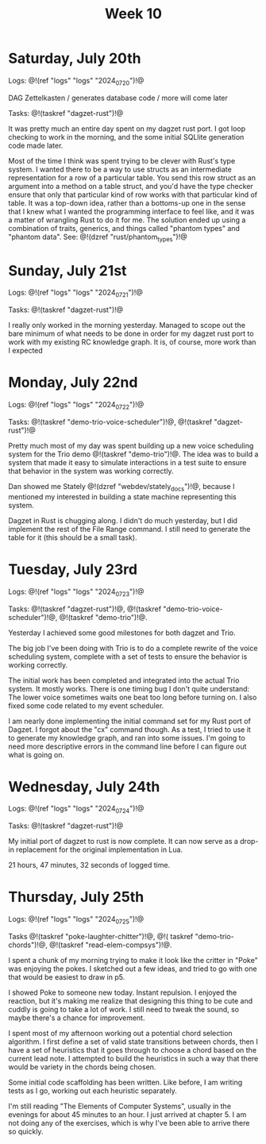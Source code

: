 #+TITLE: Week 10

* Saturday, July 20th

Logs: @!(ref "logs" "logs" "2024_07_20")!@

DAG Zettelkasten /
generates database code /
more will come later

Tasks: @!(taskref "dagzet-rust")!@

It was pretty much an entire day spent
on my dagzet rust port. I got loop checking
to work in the morning, and the some
initial SQLlite generation code made
later.

Most of the time I think was spent trying
to be clever with Rust's type system. I
wanted there to be a way to use structs
as an intermediate representation for
a row of a particular table. You send
this row struct as an argument into
a method on a table struct, and you'd
have the type checker ensure that only
that particular kind of row works with
that particular kind of table. It was
a top-down idea, rather than a bottoms-up
one in the sense that I knew what I
wanted the programming interface to feel
like, and it was a matter of wrangling
Rust to do it for me. The solution ended up
using a combination of traits, generics,
and things called "phantom types" and  "phantom data".
See: @!(dzref "rust/phantom_types")!@

* Sunday, July 21st

Logs: @!(ref "logs" "logs" "2024_07_21")!@

Tasks: @!(taskref "dagzet-rust")!@

I really only worked in the morning
yesterday. Managed to scope out the bare minimum
of what needs to be done in order for my dagzet
rust port to work with my existing RC knowledge
graph. It is, of course, more work than I expected

* Monday, July 22nd

Logs: @!(ref "logs" "logs" "2024_07_22")!@

Tasks: @!(taskref
"demo-trio-voice-scheduler")!@, @!(taskref "dagzet-rust")!@

Pretty much most of my day was spent building up
a new voice scheduling system for the Trio
demo @!(taskref "demo-trio")!@. The idea was to build
a system that made it easy to simulate interactions
in a test suite to ensure that behavior in the
system was working correctly.

Dan showed me Stately @!(dzref "webdev/stately_docs")!@, because I mentioned
my interested in building a state machine
representing this system.

Dagzet in Rust is chugging along. I didn't do
much yesterday, but I did implement the rest of
the File Range command. I still need to generate
the table for it (this should be a small task).

* Tuesday, July 23rd

Logs: @!(ref "logs" "logs" "2024_07_23")!@

Tasks: @!(taskref "dagzet-rust")!@, @!(taskref "demo-trio-voice-scheduler")!@, @!(taskref "demo-trio")!@.

Yesterday I achieved some good milestones for both
dagzet and Trio.

The big job I've been doing with Trio is to do a complete
rewrite of the voice scheduling system, complete with
a set of tests to ensure the behavior is working
correctly.

The initial work has been
completed and integrated into the actual Trio system.
It mostly works. There is one timing bug I don't
quite understand: The lower voice sometimes
waits one beat too long before turning on. I also
fixed some code related to my event scheduler.

I am nearly done implementing the initial command
set for my Rust port of Dagzet. I forgot about
the "cx" command though. As a test, I tried to use
it to generate my knowledge graph, and ran into
some issues. I'm going to need more descriptive
errors in the command line before I can figure
out what is going on.

* Wednesday, July 24th

Logs: @!(ref "logs" "logs" "2024_07_24")!@

Tasks: @!(taskref "dagzet-rust")!@

My initial port of dagzet to rust is now complete.
It can now serve as a drop-in replacement for
the original implementation in Lua.

21 hours, 47 minutes, 32 seconds of logged time.

* Thursday, July 25th

Logs: @!(ref "logs" "logs" "2024_07_25")!@

Tasks @!(taskref "poke-laughter-chitter")!@, @!(
taskref "demo-trio-chords")!@, @!(taskref "read-elem-compsys")!@.

I spent a chunk of my morning trying to make it
look like the critter in "Poke" was enjoying
the pokes. I sketched out a few ideas, and
tried to go with one that would be easiest
to draw in p5.

I showed Poke to someone new today. Instant
repulsion. I enjoyed the reaction, but it's
making me realize that designing this thing
to be cute and cuddly is going to take a lot
of work. I still need to tweak the sound,
so maybe there's a chance for improvement.

I spent most of my afternoon working out
a potential chord selection algorithm. I
first define a set of valid state
transitions between chords, then I have
a set of heuristics that it goes through
to choose a chord based on the current lead
note. I attempted to build the heuristics
in such a way that there would be variety
in the chords being chosen.

Some initial code scaffolding has been written.
Like before, I am writing tests as I go,
working out each heuristic separately.

I'm still reading "The Elements of Computer Systems",
usually in the evenings for about 45 minutes to
an hour. I just arrived at chapter 5. I am not
doing any of the exercises, which is why I've
been able to arrive there so quickly. 
